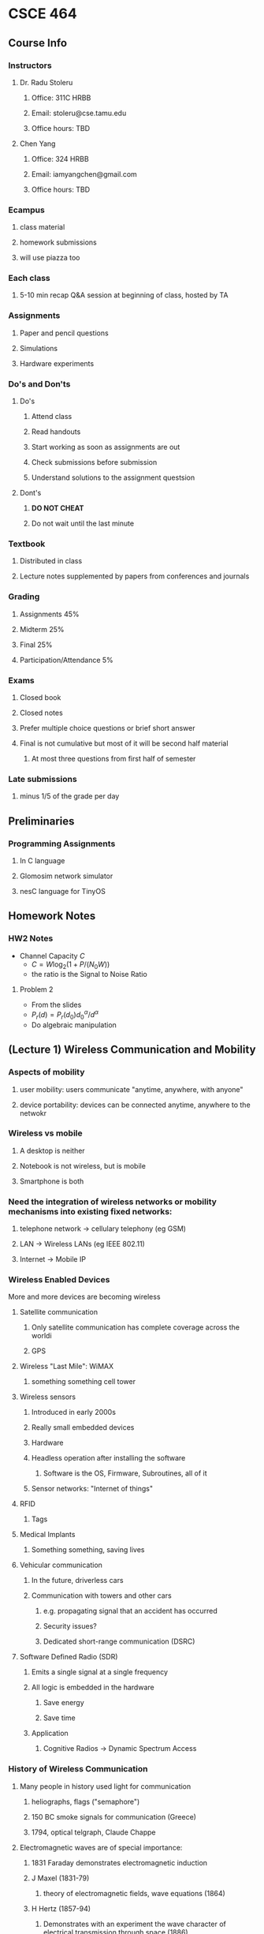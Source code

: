 * CSCE 464
** Course Info
*** Instructors
**** Dr. Radu Stoleru
***** Office: 311C HRBB
***** Email: stoleru@cse.tamu.edu
***** Office hours: TBD
**** Chen Yang
***** Office: 324 HRBB
***** Email: iamyangchen@gmail.com
***** Office hours: TBD
*** Ecampus
**** class material
**** homework submissions
**** will use piazza too
*** Each class
**** 5-10 min recap Q&A session at beginning of class, hosted by TA
*** Assignments
**** Paper and pencil questions
**** Simulations
**** Hardware experiments
*** Do's and Don'ts
**** Do's
***** Attend class
***** Read handouts
***** Start working as soon as assignments are out
***** Check submissions before submission
***** Understand solutions to the assignment questsion
**** Dont's
***** *DO NOT CHEAT*
***** Do not wait until the last minute
*** Textbook
**** Distributed in class
**** Lecture notes supplemented by papers from conferences and journals
*** Grading
**** Assignments 45%
**** Midterm 25%
**** Final 25%
**** Participation/Attendance 5%
*** Exams
**** Closed book
**** Closed notes
**** Prefer multiple choice questions or brief short answer
**** Final is not cumulative but most of it will be second half material
***** At most three questions from first half of semester
*** Late submissions
**** minus 1/5 of the grade per day
** Preliminaries
*** Programming Assignments
**** In C language
**** Glomosim network simulator
**** nesC language for TinyOS
** Homework Notes
*** HW2 Notes
- Channel Capacity $C$
  - $C = W\log_2(1+P/(N_0W))$
  - the ratio is the Signal to Noise Ratio
**** Problem 2
- From the slides
- $P_r(d)=P_r(d_0)d^\alpha_0/d^\alpha$
- Do algebraic manipulation
** (Lecture 1) Wireless Communication and Mobility
*** Aspects of mobility
**** user mobility: users communicate "anytime, anywhere, with anyone"
**** device portability: devices can be connected anytime, anywhere to the netwokr
*** Wireless vs mobile
**** A desktop is neither
**** Notebook is not wireless, but is mobile
**** Smartphone is both
*** Need the integration of wireless networks or mobility mechanisms into existing fixed networks:
**** telephone network -> cellulary telephony (eg GSM)
**** LAN -> Wireless LANs (eg IEEE 802.11)
**** Internet -> Mobile IP
*** Wireless Enabled Devices
More and more devices are becoming wireless
**** Satellite communication
***** Only satellite communication has complete coverage across the worldi
***** GPS
**** Wireless "Last Mile": WiMAX
***** something something cell tower
**** Wireless sensors
***** Introduced in early 2000s
***** Really small embedded devices
***** Hardware
***** Headless operation after installing the software
****** Software is the OS, Firmware, Subroutines, all of it
***** Sensor networks: "Internet of things"
**** RFID
***** Tags
**** Medical Implants
***** Something something, saving lives
**** Vehicular communication
***** In the future, driverless cars
***** Communication with towers and other cars
****** e.g. propagating signal that an accident has occurred
****** Security issues?
****** Dedicated short-range communication (DSRC)
**** Software Defined Radio (SDR)
***** Emits a single signal at a single frequency
***** All logic is embedded in the hardware
****** Save energy
****** Save time
***** Application
****** Cognitive Radios -> Dynamic Spectrum Access
*** History of Wireless Communication
**** Many people in history used light for communication
***** heliographs, flags ("semaphore")
***** 150 BC smoke signals for communication (Greece)
***** 1794, optical telgraph, Claude Chappe
**** Electromagnetic waves are of special importance:
***** 1831 Faraday demonstrates electromagnetic induction
***** J Maxel (1831-79)
****** theory of electromagnetic fields, wave equations (1864)
***** H Hertz (1857-94)
****** Demonstrates with an experiment the wave character of electrical transmission through space (1886)
***** 1895 Guglielmo Marconi
****** First long wave transmission (infrared)
****** First wireless telegraph
***** 1907 Commercial transatlantic connections
****** huge base stations (30 to 100m high antennas)
***** 1915 Wireless voice trans mission new york to San Franciso
***** 1920 Discovery short waves by Marconi
****** reflection at the ionosphere
****** smaller sender and receiver due to vacuum tubes
******* The smaller the frequency the smaller you can make the antennas
******* However the higher you go in frequency (past optical), the more the communication becomes directional
******* The lower you go, the more omnidirectional the signal
***** Lots of development in cellular communication since then
***** 1992 Deployment of GSM
***** 2010 LTE standards mature, first trials
*** Wireless Systems
**** Cellphones
**** Satellites
**** Cordless phones
**** Wireless LANs
*** Applications of RF Communication
**** Limited spectrum must be shared among various applications
**** Spectrum access typically regulated by the government
***** All of the spectrum has been allocated
****** Our devices must on occassion switch frequencies
****** Software defined radios (SDR) sense multiple parts of the spectrum
******* They can communicate on the part of the spectrum that isn't used very well
******* At that point we are _secondary users_.
******* Once a _primary user_ begins communicating our device must relinquish the requency
*** Wired networks: Internet
**** History
***** 1969: First ARPANET deploted
***** 1974: RFC 675 - Specification of Internet Transmission Control Program
***** Early 1980s: TCP/IP deployed
***** Wireless links often at the "edge" of the internet
****** The dawn of wireless communication necessitated the rethinking of communication protocols to deal with this new unreliable medium
*** Communication Protocols
**** Layerted for simplity of design
**** 313 concepts on networking
*** Wireless Network Architectures
**** Infrastructure-based networks (IBN)
- Typically there is a backbone network
  - Can be a go-between for the client and the actual network
**** Infrastructure-less (ad hoc) networks
- The clients connect directly through one-another
- There is no backbone network
- The actual network is formed by the interconnections of all the clients
**** Hybrid networks
- There can be an ad hoc network ultimately connected to a infrastructure-based network
- In this case, the clients in the ad hoc network would have some indirect connection to the internet
  - If the internet in this case is a IBN
**** Wireless Protocols
- Many apps and challenging problems
  - significant research and development activity
- THis course provides an intro to some of these issues
** Protocols and Network Architectures
- *Protocol* a set of rules and conventions
- By enforcing that communicating parties adhere to common *protocol*,
  communication is possible
- A *Network Architecture* is a *structured set of protocols* that implement the
  exchange of information between computers
*** The Levels of Abstraction
- Multiple levels of communication abstractions have been defined by
  standardization bodies
- Each level is enforced by a corresponding protocol
- Each level uses the abstract services of the level below
- Abstraction achieves separation of concerns
  - A protocol needn't know how the lower-level abstractions are implemented and
    what the higher level asbtractions are
**** Layered Network Architecture
- In a *Layered Network Architecture*, the services are grouped in a hierarchy
  of layers.
  - A protocol at _layer N_ uses only services of _layer N-1_
  - A protocol at _layer_N_ provides services only to _layer N+1_
**** Service Primitives
- Assume that some protocol implements service 'X'.
- Recall: A layer N+1 protocol entity sees the lower layers only as an abstract
  service provider
- In the letter example, the letter is the primitive
- The protocol is the postal service
**** (Un-)Acknowledged Service
- A sender cannot assume that a message is received
- Without acknowledgement from the receiver, we have an unconfirmed service
*** Protocol Architectures
**** Few relevant protocols today
- OSI Reference Model
- TCP/IP Suite
- ATM Protocol Stack
**** OSI 
***** defines seven layers
A leaf node in a network may only need layers 1 to 3. But higher level nodes
typically utilize the whole stack.
****** 7: Application
- Provides network access to application programs
- Example: File transfer, Email
****** 6: Presentation
- Data conversion into application format
- Encryption/decryption
- Secure sockets
****** 5: Session
- Support the dialog between cooperating application programs
- Session management, synchronization
- Example: RPC
****** 4: Transport
- Controls delivery of data between hosts
- Connection management, error contro. flow control, multiplexing
- Example: TCP, UDP
****** 3: Network
- Moves packets inside the network
- Performs routing, addressing, switching, congestion control
- Example: IP
****** 2: Data Link
- Reliably transfers frames over a link
- Performs synchronization, error control, flow control
- Example: PPP
****** 1: Physical
- Converts bits into electrical or optical signal
- Transmits these signals over the hardware communication medium
- Example: RS-232
***** Layers and Encapsulation
- Higher level layers will pass on a header with some info down to lower layers
- The header, as it is passed down from higher level layers to lower level
  layers, typically accumulates more and more information as it is relevant to
  the layer beneath it
- Once you get to the physical layer, the header is interpreted as a sequence of bits
***** TCP/IP Suite
- The TCP/IP protocol suite was first defined in 1974
- The TCP/IP protocol suite is the protocol architecture of the *Internet*
- The TCP/IP suite has four layers:
  - Application
  - Transport,
  - Internet,
  - Network and Interface
**** Network Protocol Analysis
***** There are 3 methods to analyze network protocols
- Mathematical Analysis
- Network simulators
- Testbed
***** Examples of network simulators
  - ns-2
  - GloMoSim/QualNet
  - OpNet
- NetSim
***** GloMoSim
- (Global Mobile Information System Simulator)
- A scalable *simulation environment*
- Supports *Wired* and *Wireless* network
- *Layered* approach
- Standard *APIs*
- Parallel *discrete-event* simulation
****** Install and run
- =cp /home/chen/build.sh ./=
- then run =bash ./build.sh=
** The Wireless Link
*** Frequencies for Communication
- VHF (30 Mhz) to UHF (300 Mhz) comprises the mobile radio spectrum
- UHF (300 Mhz) to SHF (30 Ghz) comprises most the wireless LAN spectrum
**** Abbreviations
- VLF = Very Low Frequency
- MF = Medium Frequency
- VHF = Very High Frequency
- UHF = Ultra High Frequency
- SHF = Super High Frequency
- EHF = Extra High Frequency
- UV = Ultraviolet
**** Wireless Transmission
- Processing through the source, the channel, and finally at the receiver
  - Information Source, source encoder, channel encoder, modulator, channel,
    demodulator, channel decoder, source decoder, information sink
***** Transmitter
****** Packetization
- Bits obtained from source coding are divided into chunks (i.e. packets)
****** Encapsulation
- Adding headers by various network layers
****** Error Control Codes
- Errors may occur during transmission over the wireless channel
- Error control codes (ECC) can be used to detect and/or correct such errors
- Error control capabilities of a code depend on the redundancy introduced by
  the code
- (n, k) code: k bits of data, n-k checkbits
- ECC may not be able to correct or detect all errors
- Higher layers cannot rely on lower layers to detect/correct all errors
- Different protocol layers incorporate different ECC mechanisms, depending on
  the reliability requirements
- Ultimate responsibility for reliability at the application layer
- Error probability is a function of transmit power, which is constrained
- ECC incurs overhead, which reduces the effective data rate
- What is the best possible reliable rate? optimization problem
******* Hamming Distance
- *Code* = set of codewords
- *Hamming distance* between two codewords = number of bits in which they differ
- *Distance of a code* = minimum Hamming distance between two codewords
******** Examples
********* (7,4) Single Error Correcting (SEC) Code
  - The properties of the code allows the receiver to correct a single bad bit
  - Otherwise a decoding error (up to 2 bit errors), or an undetected error
  - May be used to detect up to 2 bit errors (but correct no errors)
    - More than 2 errors may not be detected
  - In general, the higher the redundancy, the higher the detecting
********* (8,4) Single Error Correcting-Double Error Detecting (SECDEC) error
- Correct single bit errors
- Detect 2 bit errors (can differentiate between 1 and 2 bit errors)
- More than 2 errors may result in decoding error or undetected error
- Code may be used to detect up to 3 bit errors (but correct no errors)
  - More than 3 errors may not be detected
****** Modulation
- Transmission must use appropriate band of spectrum
- Modulation can facilitate the use of appropriate band
******* Example
******** Binary pulse amplitude modulation (Binary PAM)
- Pulse b(t) of duration T
- Consider first bit
- *Baseband signal* _superimposed_ on the carrier
  - baseband is the signal you multiply -1 or 1 by to indicate whether you are
    transmitting a 1 or a 0 bit
    - typically you multiply by -1 to send 0 and 1 to send a 1
- Multiply the *baseband* signal by *carrier*
  - baseband is what you want to transmit, and the carrier is how you transmit it
- You obtain the modulated signal
******* Fourier Transform
- You can use it to *transform a signal in the frequency domain to the time*
  domain and vice versa
- It says that given a crazy curve representing a signal in the time domain, you
  can get all the different frequencies present by transforming it into the
  frequency domain using a fourier transform
******* Energy
- take the absolute of the time domain, square it, and integrate it from t1 to t2
- This yields the energy
******* Power
- Divide the energy by time, and take the limit of time as it approaches
  infinity (used when you are in the time domain)
- Conceptually, power is how much energy is available in a very short period of
  time
- *Power spectral density* measure of contribution of frequency f to power of
  signal x(t) (used when you are in the frequency domain)
******** Decibel Notation
- Power in *decibel watt/milliwatt* notation
- Power in dBW = 10logP
  - Where P is in watts?
- Power in dBm = 10logP
  - Where P is in milliwats
- Note log is in base 10
****** Propagation
- Is received signal identical with one sent?
******* Noise and Interference
- The signal received by the reciever is a composite of
  - Signal of interest
  - Noise
  - Interference (information of interest to some other receiver)
******** Noise Model
- Additive White Gaussian Noise (AWGN) Process
  - See this slide for an example converting power to dBm
- Additive
  - Noise added to the signal of interest
- White
  - Noise power spectral density is flat, independent of f
- Process
  - Noise at each t is a random variable
- Gaussian
  - n(t) = noise at time t is a gaussian random variable
********* Receiver
********** Received signal
  - Assum single path from transmitter to reciever with ero delay
  - awgn channel with noise power spectral density $N_0/2$
    - $r(t) = aw_i(t) + n(t)$
********** Energy per Bit in Received Signal
********** Demodulation
- random stuff happens, and people are happy, because stuff just works
- Note: error probability goes up the lower the energy per bit
*********** Binary PAM
- Errors occur during transmission
- *Packet error probability* function of *bit error probability* and *packet size*
- Error probability can be reduced by increasing energy per bit
  - Higher transmision power and/or
  - Lower transmission rate
    - trade-off between transmission rate and error probability
- *Similar conclusions hold for other modulation schemes*
*********** Throughput Limit for a Wireless Link
- Performance of a traffic flow (depending on traffic):
  - Throughput 
  - Packet loss rate
  - Delay
  - Jitter
- Shannon (1940) introduced *channel capacity*:
  - *Best achievable rate of reliability information delivery*
  - Measured in Bits/sec
************ Channel capacity
- AWGN channel with bandwidth W
  - $C = W\log_2(1+P/(N_0W))$
    - It's different if there are 1 or more interferers
  - The P dib by N_0 imtes W is the signal to noise ratio
  - Capacity is in bits/sec (W is bandwith in Hz). P is received signal power
  - SNR in dB = 10log(signal power / noise power)
  - _THe higher SNR the more reliable the signal_
************ Transmission range
- Where does a link exist or break?
  - wherever it does
******** Channel Model
- Transmitted signal x(t)
- Received signal r(t)
  - $r(t) = \sum_ia_ix(t-\tau_i)+n(t)+i(t)$
********* Path Gain and Path Loss
- *Path gain* is ratio of received power and transmit power
- Path loss is 1 over path gain
- Path loss PL(db) = 10 log (path loss)
- Received power < transmit power
********* Path Loss Models
********** Large scale path loss:
  - Captures average channel conditions
*********** Free space propagation model
- Valid only for distances $d$ and $d_0$ such that $d \geq d_0$
  - $P_r(d) = P_r(d_0)d^2_0/d^2$
- Receieved power is proportial to the sending power and is inversely
  proportional to the square of the distance
- Received power $P_r = KP_s/d^2$
- $PL(d)=PL(d_0)+20\log(d/d_0)$
********** Small scale path loss:
  - Captures small scale variations due to fading
** Distributed Multiple Access Control
*** Medium Access Control
- Depends on
  - Channel properties
  - Physical capabilities
    - Single interace
    - One packet at a time
    - One channel at a time
    - Antenna diversity
- Here we assume single interface, single channel, single antenna, one packet at
  a time
*** Introduction
*** Medium Access Control Protocols
- *Assumption* Propagation delay small compared with transmission time
**** Archetypes
***** Centralized
    - A designated host is responsible for coordinating access
    - Not of immediate interest to us
***** Distributed
    - No single host responsible for access
**** Coordinated Access
- Each host is somehow "scheduled" to transmit in certain intervals of time
- Example: token ring
- Schedule between simultaneous transmissions
**** Random access
- Each host "randomly" decides when to transmit
**** Basic
- Based on Aloha
- Simple rule
  - Transmit packet immediately (if not transmitting another packet already)
  - "Unsynchronized time slots"
***** Shortcomings
- No provision for reliability
- No detection of "collisions"
***** Overcome with synchronized time slots
- Synchronized time slots as opposed to unsynchronized yields higher probability
  of successful transmission, about twice as higher.
- Probability of transmission for synchronized (n is how many slots, p is the
  probability that one slot will transmit)
  - $np(n-p)^{n-1}$
- Probability of transmission for unsynchronized (n is how many slots, p is the
  probability that one slot will transmit)
  - $np(n-p)^{2(n-1)}$
**** Carrier Sensing Multiple Access (CSMA)
- Listen-before-you-talk
- A host may transmit only if the channel is sensed as idle
***** Energy Detection
- A potential implementation
  - sample the signal periodically
  - sum the square of the sampled values
  - if sum exceeds threshold, signal present
- Requires non-zero delay to correctly sense the channel status
  - This incurs overhead
- *Another possibility* detect transition from idle to busy, and vice-versa,
  instead of presence of a signal.
****** Approximation
******* Carrier Sense (CS) threshold Pcs
- If *received power* < _CS threshold_ ==> CHANNEL IDLE
- Else CHANNEL BUSY
- Energy detection accuracy also affected by noise and interference
- Energy detection non-deterministic due to presence of noise
- The approximation assumes that if received signal exceeds Pcs, the
  transmission will always be sensed.
******** Impact of CS Thresold on Interference
- Setting the threshold lower results in lower interference
******* Feature Detection
- Detect a "well-known" waveform to know if a transmission is taking place
  - Preamble
- Trade-off between complexity and accuracy of sensing with energy  detection
- *Our discussion will assume the approximate characterization of energy
  detection*
******** Trade-off
- Large carrier sense threshold
  - More transmitters
  - Greater spatial reuse & more interference
- Trade-off between *spatial reuse* and *interference*
****** Hidden Terminals
- Hiding terminals from each other causes the terminals hidden from each other
  to activate the idle state of the other. This causes huge interference for
  nodes that aren't hidden from each other but are communicating with nodes
  which are may or may not be hidden from each other
